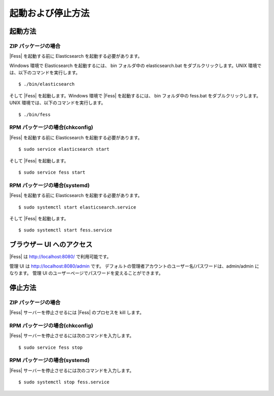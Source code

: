==================
起動および停止方法
==================

起動方法
========

ZIP パッケージの場合
--------------------

|Fess| を起動する前に Elasticsearch を起動する必要があります。

Windows 環境で Elasticsearch を起動するには、 bin フォルダ中の elasticsearch.bat をダブルクリックします。UNIX 環境では、以下のコマンドを実行します。

::

    $ ./bin/elasticsearch

そして |Fess| を起動します。Windows 環境で |Fess| を起動するには、 bin フォルダ中の fess.bat をダブルクリックします。UNIX 環境では、以下のコマンドを実行します。

::

    $ ./bin/fess

RPM パッケージの場合(chkconfig)
--------------------

|Fess| を起動する前に Elasticsearch を起動する必要があります。

::

    $ sudo service elasticsearch start

そして |Fess| を起動します。

::

    $ sudo service fess start

RPM パッケージの場合(systemd)
--------------------

|Fess| を起動する前に Elasticsearch を起動する必要があります。

::

    $ sudo systemctl start elasticsearch.service

そして |Fess| を起動します。

::

    $ sudo systemctl start fess.service

ブラウザー UI へのアクセス
==========================

|Fess| は http://localhost:8080/ で利用可能です。

管理 UI は http://localhost:8080/admin です。
デフォルトの管理者アカウントのユーザー名/パスワードは、admin/admin になります。
管理 UI のユーザーページでパスワードを変えることができます。

停止方法
========

ZIP パッケージの場合
--------------------

|Fess| サーバーを停止させるには |Fess| のプロセスを kill します。

RPM パッケージの場合(chkconfig)
--------------------

|Fess| サーバーを停止させるには次のコマンドを入力します。

::

    $ sudo service fess stop

RPM パッケージの場合(systemd)
--------------------

|Fess| サーバーを停止させるには次のコマンドを入力します。

::

    $ sudo systemctl stop fess.service
